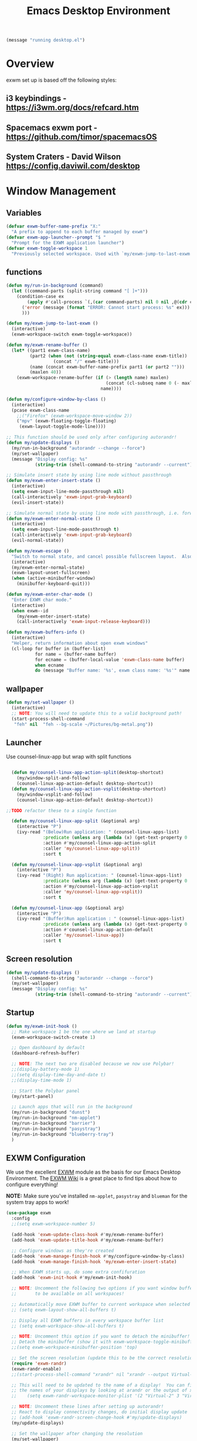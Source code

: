 #+title: Emacs Desktop Environment
#+PROPERTY: header-args:emacs-lisp :tangle ./desktop.el
#+begin_src emacs-lisp
  (message "running desktop.el")
#+end_src

* Overview
exwm set up is based off the following styles:

** i3 keybindings - https://i3wm.org/docs/refcard.htm
** Spacemacs exwm port - https://github.com/timor/spacemacsOS
** System Craters - David Wilson  https://config.daviwil.com/desktop

* Window Management

** Variables
#+begin_src emacs-lisp
  (defvar exwm-buffer-name-prefix "X:"
    "A prefix to append to each buffer managed by exwm")
  (defvar exwm-app-launcher--prompt "$ "
    "Prompt for the EXWM application launcher")
  (defvar exwm-toggle-workspace 1
    "Previously selected workspace. Used with `my/exwm-jump-to-last-exwm'.")
#+end_src
** functions
#+begin_src emacs-lisp
  (defun my/run-in-background (command)
    (let ((command-parts (split-string command "[ ]+")))
      (condition-case ex
          (apply #'call-process `(,(car command-parts) nil 0 nil ,@(cdr command-parts)))
        ('error (message (format "ERROR: Cannot start process: %s" ex)))
        )))

  (defun my/exwm-jump-to-last-exwm ()
    (interactive)
    (exwm-workspace-switch exwm-toggle-workspace))

  (defun my/exwm-rename-buffer ()
    (let* ((part1 exwm-class-name)
           (part2 (when (not (string-equal exwm-class-name exwm-title))
                    (concat "/" exwm-title)))
           (name (concat exwm-buffer-name-prefix part1 (or part2 "")))
           (maxlen 40))
      (exwm-workspace-rename-buffer (if (> (length name) maxlen)
                                        (concat (cl-subseq name 0 (- maxlen 3)) "...")
                                      name))))

  (defun my/configure-window-by-class ()
    (interactive)
    (pcase exwm-class-name
      ;;("Firefox" (exwm-workspace-move-window 2))
      ("mpv" (exwm-floating-toggle-floating)
       (exwm-layout-toggle-mode-line))))

  ;; This function should be used only after configuring autorandr!
  (defun my/update-displays ()
    (my/run-in-background "autorandr --change --force")
    (my/set-wallpaper)
    (message "Display config: %s"
             (string-trim (shell-command-to-string "autorandr --current"))))

  ;; Simulate insert state by using line mode without passthrough
  (defun my/exwm-enter-insert-state ()
    (interactive)
    (setq exwm-input-line-mode-passthrough nil)
    (call-interactively 'exwm-input-grab-keyboard)
    (evil-insert-state))

  ;; Simulate normal state by using line mode with passthrough, i.e. forward all commands to emacs
  (defun my/exwm-enter-normal-state ()
    (interactive)
    (setq exwm-input-line-mode-passthrough t)
    (call-interactively 'exwm-input-grab-keyboard)
    (evil-normal-state))

  (defun my/exwm-escape ()
    "Switch to normal state, and cancel possible fullscreen layout.  Also close minibuffer."
    (interactive)
    (my/exwm-enter-normal-state)
    (exwm-layout-unset-fullscreen)
    (when (active-minibuffer-window)
      (minibuffer-keyboard-quit)))

  (defun my/exwm-enter-char-mode ()
    "Enter EXWM char mode."
    (interactive)
    (when exwm--id
      (my/exwm-enter-insert-state)
      (call-interactively 'exwm-input-release-keyboard)))

  (defun my/exwm-buffers-info ()
    (interactive)
    "Helper, return information about open exwm windows"
    (cl-loop for buffer in (buffer-list)
             for name = (buffer-name buffer)
             for ecname = (buffer-local-value 'exwm-class-name buffer)
             when ecname
             do (message "Buffer name: '%s', exwm class name: '%s'" name ecname)))

#+end_src

** wallpaper
#+begin_src emacs-lisp
  (defun my/set-wallpaper ()
    (interactive)
    ;; NOTE: You will need to update this to a valid background path!
    (start-process-shell-command
     "feh" nil  "feh --bg-scale ~/Pictures/bg-metal.png"))
#+end_src

** Launcher
Use counsel-linux-app but wrap with split functions
#+begin_src emacs-lisp

  (defun my/counsel-linux-app-action-split(desktop-shortcut)
    (my/window-split-and-follow)
    (counsel-linux-app-action-default desktop-shortcut))
  (defun my/counsel-linux-app-action-vsplit(desktop-shortcut)
    (my/window-vsplit-and-follow)
    (counsel-linux-app-action-default desktop-shortcut))

;;TODO refactor these to a single function

  (defun my/counsel-linux-app-split (&optional arg)
    (interactive "P")
    (ivy-read "(Below)Run application: " (counsel-linux-apps-list)
              :predicate (unless arg (lambda (x) (get-text-property 0 'visible (car x))))
              :action #'my/counsel-linux-app-action-split
              :caller 'my/counsel-linux-app-split))
              :sort t

  (defun my/counsel-linux-app-vsplit (&optional arg)
    (interactive "P")
    (ivy-read "(Right) Run application: " (counsel-linux-apps-list)
              :predicate (unless arg (lambda (x) (get-text-property 0 'visible (car x))))
              :action #'my/counsel-linux-app-action-vsplit
              :caller 'my/counsel-linux-app-vsplit))
              :sort t

  (defun my/counsel-linux-app (&optional arg)
    (interactive "P")
    (ivy-read "(Buffer)Run application : " (counsel-linux-apps-list)
              :predicate (unless arg (lambda (x) (get-text-property 0 'visible (car x))))
              :action #'counsel-linux-app-action-default
              :caller 'my/counsel-linux-app))
              :sort t

#+end_src
** Screen resolution
#+begin_src emacs-lisp
  (defun my/update-displays ()
    (shell-command-to-string "autorandr --change --force")
    (my/set-wallpaper)
    (message "Display config: %s"
             (string-trim (shell-command-to-string "autorandr --current"))))
#+end_src

** Startup
#+begin_src emacs-lisp
  (defun my/exwm-init-hook ()
    ;; Make workspace 1 be the one where we land at startup
    (exwm-workspace-switch-create 1)

    ;; Open dashboard by default
    (dashboard-refresh-buffer)

    ;; NOTE: The next two are disabled because we now use Polybar!
    ;;(display-battery-mode 1)
    ;;(setq display-time-day-and-date t)
    ;;(display-time-mode 1)

    ;; Start the Polybar panel
    (my/start-panel)

    ;; Launch apps that will run in the background
    (my/run-in-background "dunst")
    (my/run-in-background "nm-applet")
    (my/run-in-background "barrier")
    (my/run-in-background "pasystray")
    (my/run-in-background "blueberry-tray")
    )
#+end_src
** EXWM Configuration

We use the excellent [[https://github.com/ch11ng/exwm][EXWM]] module as the basis for our Emacs Desktop Environment.  The [[https://github.com/ch11ng/exwm/wiki][EXWM Wiki]] is a great place to find tips about how to configure everything!

*NOTE:* Make sure you've installed =nm-applet=, =pasystray= and =blueman= for the system tray apps to work!

#+begin_src emacs-lisp
  (use-package exwm
    :config
    ;;(setq exwm-workspace-number 5)

    (add-hook 'exwm-update-class-hook #'my/exwm-rename-buffer)
    (add-hook 'exwm-update-title-hook #'my/exwm-rename-buffer)

    ;; Configure windows as they're created
    (add-hook 'exwm-manage-finish-hook #'my/configure-window-by-class)
    (add-hook 'exwm-manage-finish-hook 'my/exwm-enter-insert-state)

    ;; When EXWM starts up, do some extra confifuration
    (add-hook 'exwm-init-hook #'my/exwm-init-hook)

    ;; NOTE: Uncomment the following two options if you want window buffers
    ;;       to be available on all workspaces!

    ;; Automatically move EXWM buffer to current workspace when selected
    ;; (setq exwm-layout-show-all-buffers t)

    ;; Display all EXWM buffers in every workspace buffer list
    ;; (setq exwm-workspace-show-all-buffers t)

    ;; NOTE: Uncomment this option if you want to detach the minibuffer!
    ;; Detach the minibuffer (show it with exwm-workspace-toggle-minibuffer)
    ;;(setq exwm-workspace-minibuffer-position 'top)

    ;; Set the screen resolution (update this to be the correct resolution for your screen!)
    (require 'exwm-randr)
    (exwm-randr-enable)
    ;;(start-process-shell-command "xrandr" nil "xrandr --output Virtual-1 --primary --mode 2048x1152 --pos 0x0 --rotate normal")

    ;; This will need to be updated to the name of a display!  You can find
    ;; the names of your displays by looking at arandr or the output of xrandr
    ;;    (setq exwm-randr-workspace-monitor-plist '(2 "Virtual-2" 3 "Virtual-2"))

    ;; NOTE: Uncomment these lines after setting up autorandr!
    ;; React to display connectivity changes, do initial display update
    ;; (add-hook 'exwm-randr-screen-change-hook #'my/update-displays)
    (my/update-displays)

    ;; Set the wallpaper after changing the resolution
    (my/set-wallpaper)

    ;; NOTE: This is disabled because we now use Polybar!
    ;; Load the system tray before exwm-init
    ;; (require 'exwm-systemtray)
    ;; (setq exwm-systemtray-height 32)
    ;; (exwm-systemtray-enable)

    ;; Automatically send the mouse cursor to the selected workspace's display
    (setq exwm-workspace-warp-cursor t)

    ;; Window focus should follow the mouse pointer
    (setq mouse-autoselect-window t
          focus-follows-mouse t)

    ;; Quick swtiching between workspaces
    (defadvice exwm-workspace-switch (before save-toggle-workspace activate)
      (setq exwm-toggle-workspace exwm-workspace-current-index))

    ;; These keys should always pass through to Emacs
    (setq exwm-input-prefix-keys
    ;;       '(?\C-x
    ;;         ?\C-u
    ;;         ?\C-h
    ;;         ?\M-x
    ;;         ?\M-`
    ;;         ?\M-&
    ;;         ?\M-:
    ;;         ?\C-\M-j  ;; Buffer list
             '(?\C-\ ))  ;; Ctrl+Space

    ;; ;; Ctrl+Q will enable the next key to be sent directly
    (define-key exwm-mode-map [?\C-q] 'exwm-input-send-next-key)

    ;; Set up global key bindings.  These always work, no matter the input state!
    ;; Keep in mind that changing this list after EXWM initializes has no effect.
    (setq exwm-input-global-keys
          `(
            ;; Reset to line-mode (C-c C-k switches to char-mode via exwm-input-release-keyboard)
            ([?\s-r] . exwm-reset)

            ;; Move between windows
            ([s-left] . windmove-left)
            ([s-right] . windmove-right)
            ([s-up] . windmove-up)
            ([s-down] . windmove-down)
            ([?\s-f] . exwm-layout-toggle-fullscreen)
            ([?\s-F] . exwm-floating-toggle-floating)
            ([?\s-&] . (lambda (command)
                         (interactive (list (read-shell-command "$ ")))
                         (start-process-shell-command command nil command)))

            ;; Switch workspace
            ;;      ([?\s-w] . exwm-workspace-switch)

            ;; 's-N': Switch to certain workspace with Super (Win) plus a number key (0 - 9)
            ,@(mapcar (lambda (i)
                        `(,(kbd (format "s-%d" i)) .
                          (lambda ()
                            (interactive)
                            (exwm-workspace-switch-create ,i))))
                      (number-sequence 0 9))))

    (exwm-input-set-key (kbd "s-b") 'exwm-workspace-switch-to-buffer)
    (setq exwm-workspace-show-all-buffers 1)
    (setq exwm-layout-show-all-buffers t)

    (exwm-input-set-key (kbd "s-<escape>") 'my/exwm-escape)
    (exwm-input-set-key (kbd "s-c") 'my/exwm-enter-char-mode)
    (exwm-input-set-key (kbd "<s-tab>") 'my/exwm-jump-to-last-exwm)

    (exwm-input-set-key (kbd "s-h") 'evil-window-left)
    (exwm-input-set-key (kbd "s-j") 'evil-window-down)
    (exwm-input-set-key (kbd "s-k") 'evil-window-up)
    (exwm-input-set-key (kbd "s-l") 'evil-window-right)
    ;; Moving Windows
    (exwm-input-set-key (kbd "s-H") 'evil-window-move-far-left)
    (exwm-input-set-key (kbd "s-J") 'evil-window-move-very-bottom)
    (exwm-input-set-key (kbd "s-K") 'evil-window-move-very-top)
    (exwm-input-set-key (kbd "s-L") 'evil-window-move-far-right)

    (exwm-input-set-key (kbd "s-d") 'my/counsel-linux-app)
    (exwm-input-set-key (kbd "s-s") 'my/counsel-linux-app-split)
    (exwm-input-set-key (kbd "s-S") 'my/counsel-linux-app-vsplit)

    ;; in normal state/line mode, use the familiar i key to switch to input state
    ;; (evil-define-key 'normal exwm-mode-map (kbd "i") 'exwm-input-release-keyboard)
    (evil-define-key 'normal exwm-mode-map (kbd "i") 'my/exwm-enter-insert-state)
    (dolist (k '("<down-mouse-1>" "<down-mouse-2>" "<down-mouse-3>"))
      (evil-define-key 'normal exwm-mode-map (kbd k) 'my/exwm-enter-insert-state))

    ;; EXWM does not bypass exwm-mode-map keybindings in line-mode, so the
    ;; default bindings are still mapped to C-c.  We remap that to C-s-c.

    (define-key exwm-mode-map (kbd "C-s-c") (lookup-key exwm-mode-map (kbd "C-c")))
    (define-key exwm-mode-map (kbd "C-c") nil)

    ;; User s-q to close buffer
    (exwm-input-set-key (kbd "s-Q") 'kill-buffer-and-window)

    (exwm-enable))
#+end_src
** Terminal here
#+begin_src emacs-lisp
  (use-package terminal-here
    :after exwm
    :config
    (setq terminal-here-linux-terminal-command 'xfce4-terminal)
    (exwm-input-set-key (kbd "<s-return>") 'terminal-here-launch))
#+end_src

** Keybindings
#+begin_src emacs-lisp
  (my/leader exwm-map
    "d" '(exwm-debug :which-key "togggle debug")
    "f" '(exwm-floating-toggle-floating :which-key "togggle floating")
    "m" '(exwm-workspace-move-window :which-key "workspace move window")
    "F" '(exwm-floating-toggle-floating :which-key "togggle fullscreen"))
#+end_src
* Desktop Environment

** Desktop Key Bindings

We use the [[https://github.com/DamienCassou/desktop-environment][desktop-environment]] package to automatically bind to well-known programs for controlling the volume, screen brightness, media playback, and doing other things like locking the screen and taking screenshots.  Make sure that you install the necessary programs to make this functionality work!  Check the [[https://github.com/DamienCassou/desktop-environment#default-configuration][default programs]] list to know what you need to install.

#+begin_src emacs-lisp

  (use-package desktop-environment
    :after exwm
    :config (desktop-environment-mode)
    :custom
    (desktop-environment-brightness-small-increment "2%+")
    (desktop-environment-brightness-small-decrement "2%-")
    (desktop-environment-brightness-normal-increment "5%+")
    (desktop-environment-brightness-normal-decrement "5%-"))

#+end_src

** Desktop File

This file is used by your "login manager" (GDM, LightDM, etc) to display EXWM as a desktop environment option when you log in.

*IMPORTANT*: Make sure you create a symbolic link for this file into =/usr/share/xsessions=:

#+begin_src sh :tangle no

sudo ln -f ~/.emacs.d/exwm/EXWM.desktop /usr/share/xsessions/EXWM.desktop

#+end_src

#+begin_src shell :tangle ./exwm/EXWM.desktop :mkdirp yes

  [Desktop Entry]
  Name=EXWM
  Comment=Emacs Window Manager
  Exec=sh /home/glenn/.emacs.d/exwm/start-exwm.sh
  TryExec=sh
  Type=Application
  X-LightDM-DesktopName=exwm
  DesktopNames=exwm

#+end_src

** Launcher Script

This launcher script is invoked by =EXWM.desktop= to start Emacs and load our desktop environment configuration.  We also start up some other helpful applications to configure the desktop experience.



#+begin_src shell :tangle ./exwm/start-exwm.sh :shebang #!/bin/sh

  # Set the screen DPI (uncomment this if needed!)
  xrdb ~/.emacs.d/exwm/Xresources

  # Run the screen compositor
  compton &

  # Enable screen locking on suspend
  xss-lock -- slock &

  # Fire it up
  exec dbus-launch --exit-with-session emacs -mm --debug-init -l ~/.emacs.d/desktop.el

#+end_src

** Keyboard Configuration

The =Xmodmap= file will be used with the =xmodmap= program to remap CapsLock to Ctrl inside of our desktop environment:

# #+begin_src sh :tangle ./exwm/Xmodmap

#   clear lock
#   clear control
#   keycode 66 = Control_L
#   add control = Control_L
#   add Lock = Control_R

# #+end_src

** DPI configuration

The =Xresources= file will be used with =xrdb= in =start-exwm.sh= to set our screen DPI:

#+begin_src conf :tangle ./exwm/Xresources

  Xft.dpi:   100   # Set this to your desired DPI!  Larger number means bigger text and UI

#+end_src

** Panel with Polybar

Polybar provides a great, minimalistic panel for your EXWM desktop configuration.  The following config integrates =emacsclient= and Polybar with =polybar-msg= to enable you to gather *any* information from Emacs and display it in the panel!

Check out the Polybar wiki for more details on how to configure it: https://github.com/polybar/polybar/wiki

#+begin_src emacs-lisp

  ;; Make sure the server is started (better to do this in your main Emacs config!)
  (server-start)

  (defvar my/polybar-process nil
    "Holds the process of the running Polybar instance, if any")

  (defun my/kill-panel ()
    (interactive)
    (when my/polybar-process
      (ignore-errors
        (kill-process my/polybar-process)))
    (setq my/polybar-process nil))

  (defun my/start-panel ()
    (interactive)
    (my/kill-panel)
    (setq my/polybar-process (start-process-shell-command "polybar" nil "polybar -r panel")))

  (defun my/reload-panel ()
    (interactive)
    (my/kill-panel)
    (my/start-panel))

  (defun my/send-polybar-hook (module-name hook-index)
    (start-process-shell-command "polybar-msg" nil (format "polybar-msg hook %s %s" module-name hook-index)))

  (defun my/send-polybar-exwm-workspace ()
    (my/send-polybar-hook "exwm-workspace" 1))

  ;; Update panel indicator when workspace changes
  (add-hook 'exwm-workspace-switch-hook #'my/send-polybar-exwm-workspace)

#+end_src

The configuration for our ingeniously named panel, "panel".  Invoke it with =polybar panel= on the command line!

#+begin_src conf :tangle ~/.config/polybar/config :mkdirp yes

; Docs: https://github.com/polybar/polybar
;==========================================================

[settings]
screenchange-reload = true

[global/wm]
margin-top = 0
margin-bottom = 0

[colors]
background = #f0232635
background-alt = #576075
foreground = #A6Accd
foreground-alt = #555
primary = #ffb52a
secondary = #e60053
alert = #bd2c40
underline-1 = #c792ea

[bar/panel]
width = 100%
height = 35
offset-x = 0
offset-y = 0
fixed-center = true
enable-ipc = true

background = ${colors.background}
foreground = ${colors.foreground}

line-size = 2
line-color = #f00

border-size = 0
border-color = #00000000

padding-top = 5
padding-left = 1
padding-right = 1

module-margin = 1

font-0 = "Cantarell:size=14:weight=bold;2"
font-1 = "Font Awesome:size=14;2"
font-2 = "Material Icons:size=20;5"
font-3 = "Fira Mono:size=13;-3"

modules-left = exwm-workspace
modules-right = cpu temperature battery date

tray-position = right
tray-padding = 2
tray-maxsize = 28

cursor-click = pointer
cursor-scroll = ns-resize

[module/exwm-workspace]
type = custom/ipc
hook-0 = emacsclient -e "exwm-workspace-current-index" | sed -e 's/^"//' -e 's/"$//'
initial = 1
format-underline = ${colors.underline-1}
format-padding = 1

[module/cpu]
type = internal/cpu
interval = 2
format = <label> <ramp-coreload>
format-underline = ${colors.underline-1}
click-left = emacsclient -e "(proced)"
label = %percentage:2%%
ramp-coreload-spacing = 0
ramp-coreload-0 = ▁
ramp-coreload-0-foreground = ${colors.foreground-alt}
ramp-coreload-1 = ▂
ramp-coreload-2 = ▃
ramp-coreload-3 = ▄
ramp-coreload-4 = ▅
ramp-coreload-5 = ▆
ramp-coreload-6 = ▇

[module/date]
type = internal/date
interval = 5

date = "%a %b %e"
date-alt = "%A %B %d %Y"

time = %l:%M %p
time-alt = %H:%M:%S

format-prefix-foreground = ${colors.foreground-alt}
format-underline = ${colors.underline-1}

label = %date% %time%

[module/battery]
type = internal/battery
battery = BAT0
adapter = ADP1
full-at = 98
time-format = %-l:%M

label-charging = %percentage%% / %time%
format-charging = <animation-charging> <label-charging>
format-charging-underline = ${colors.underline-1}

label-discharging = %percentage%% / %time%
format-discharging = <ramp-capacity> <label-discharging>
format-discharging-underline = ${self.format-charging-underline}

format-full = <ramp-capacity> <label-full>
format-full-underline = ${self.format-charging-underline}

ramp-capacity-0 = 
ramp-capacity-1 = 
ramp-capacity-2 = 
ramp-capacity-3 = 
ramp-capacity-4 = 

animation-charging-0 = 
animation-charging-1 = 
animation-charging-2 = 
animation-charging-3 = 
animation-charging-4 = 
animation-charging-framerate = 750

[module/temperature]
type = internal/temperature
thermal-zone = 0
warn-temperature = 60

format = <label>
format-underline = ${colors.underline-1}
format-warn = <label-warn>
format-warn-underline = ${self.format-underline}

label = %temperature-c%
label-warn = %temperature-c%!
label-warn-foreground = ${colors.secondary}

#+end_src

** Desktop Notifications with Dunst

We use an application called [[https://dunst-project.org/][Dunst]] to enable the display of desktop notifications from Emacs and other applications running within EXWM.  Consult the [[https://dunst-project.org/documentation/][documentation]] for more details on how to configure this to your liking!

Here are some things you might want to consider changing:

- =format= - Customize how notification text contents are displayed
- =geometry= - Where the notification appears and how large it should be by default
- =urgency_normal=, etc - configures the background and frame color for notifications of different types
- =max_icon_size= - Constrain icon display since some icons will be larger than others
- =icon_path= - Important if your icons are not in a common location (like when using GNU Guix)
- =idle_threshold= - Wait for user to become active for this long before hiding notifications
- =mouse_left/right/middle_click= - Action to take when clicking a notification
- Any of the key bindings in the =shortcuts= section (though these are deprecated in 1.5.0, use =dunstctl=)

#+begin_src conf :tangle ~/.config/dunst/dunstrc :mkdirp yes

[global]
    ### Display ###
    monitor = 0

    # The geometry of the window:
    #   [{width}]x{height}[+/-{x}+/-{y}]
    geometry = "500x10-10+50"

    # Show how many messages are currently hidden (because of geometry).
    indicate_hidden = yes

    # Shrink window if it's smaller than the width.  Will be ignored if
    # width is 0.
    shrink = no

    # The transparency of the window.  Range: [0; 100].
    transparency = 10

    # The height of the entire notification.  If the height is smaller
    # than the font height and padding combined, it will be raised
    # to the font height and padding.
    notification_height = 0

    # Draw a line of "separator_height" pixel height between two
    # notifications.
    # Set to 0 to disable.
    separator_height = 1
    separator_color = frame

    # Padding between text and separator.
    padding = 8

    # Horizontal padding.
    horizontal_padding = 8

    # Defines width in pixels of frame around the notification window.
    # Set to 0 to disable.
    frame_width = 2

    # Defines color of the frame around the notification window.
    frame_color = "#89AAEB"

    # Sort messages by urgency.
    sort = yes

    # Don't remove messages, if the user is idle (no mouse or keyboard input)
    # for longer than idle_threshold seconds.
    idle_threshold = 120

    ### Text ###

    font = Cantarell 20

    # The spacing between lines.  If the height is smaller than the
    # font height, it will get raised to the font height.
    line_height = 0
    markup = full

    # The format of the message.  Possible variables are:
    #   %a  appname
    #   %s  summary
    #   %b  body
    #   %i  iconname (including its path)
    #   %I  iconname (without its path)
    #   %p  progress value if set ([  0%] to [100%]) or nothing
    #   %n  progress value if set without any extra characters
    #   %%  Literal %
    # Markup is allowed
    format = "<b>%s</b>\n%b"

    # Alignment of message text.
    # Possible values are "left", "center" and "right".
    alignment = left

    # Show age of message if message is older than show_age_threshold
    # seconds.
    # Set to -1 to disable.
    show_age_threshold = 60

    # Split notifications into multiple lines if they don't fit into
    # geometry.
    word_wrap = yes

    # When word_wrap is set to no, specify where to make an ellipsis in long lines.
    # Possible values are "start", "middle" and "end".
    ellipsize = middle

    # Ignore newlines '\n' in notifications.
    ignore_newline = no

    # Stack together notifications with the same content
    stack_duplicates = true

    # Hide the count of stacked notifications with the same content
    hide_duplicate_count = false

    # Display indicators for URLs (U) and actions (A).
    show_indicators = yes

    ### Icons ###

    # Align icons left/right/off
    icon_position = left

    # Scale larger icons down to this size, set to 0 to disable
    max_icon_size = 88

    # Paths to default icons.
    icon_path = /usr/share/icons/Adwaita/96x96/status:/usr/share/icons/Adwaita/96x96/emblems

    ### History ###

    # Should a notification popped up from history be sticky or timeout
    # as if it would normally do.
    sticky_history = no

    # Maximum amount of notifications kept in history
    history_length = 20

    ### Misc/Advanced ###

    # Browser for opening urls in context menu.
    browser = qutebrowser

    # Always run rule-defined scripts, even if the notification is suppressed
    always_run_script = true

    # Define the title of the windows spawned by dunst
    title = Dunst

    # Define the class of the windows spawned by dunst
    class = Dunst

    startup_notification = false
    verbosity = mesg

    # Define the corner radius of the notification window
    # in pixel size. If the radius is 0, you have no rounded
    # corners.
    # The radius will be automatically lowered if it exceeds half of the
    # notification height to avoid clipping text and/or icons.
    corner_radius = 4

    mouse_left_click = close_current
    mouse_middle_click = do_action
    mouse_right_click = close_all

# Experimental features that may or may not work correctly. Do not expect them
# to have a consistent behaviour across releases.
[experimental]
    # Calculate the dpi to use on a per-monitor basis.
    # If this setting is enabled the Xft.dpi value will be ignored and instead
    # dunst will attempt to calculate an appropriate dpi value for each monitor
    # using the resolution and physical size. This might be useful in setups
    # where there are multiple screens with very different dpi values.
    per_monitor_dpi = false

[shortcuts]

    # Shortcuts are specified as [modifier+][modifier+]...key
    # Available modifiers are "ctrl", "mod1" (the alt-key), "mod2",
    # "mod3" and "mod4" (windows-key).
    # Xev might be helpful to find names for keys.

    # Close notification.
    #close = ctrl+space

    # Close all notifications.
    #close_all = ctrl+shift+space

    # Redisplay last message(s).
    # On the US keyboard layout "grave" is normally above TAB and left
    # of "1". Make sure this key actually exists on your keyboard layout,
    # e.g. check output of 'xmodmap -pke'
    history = ctrl+grave

    # Context menu.
    context = ctrl+shift+period

[urgency_low]
    # IMPORTANT: colors have to be defined in quotation marks.
    # Otherwise the "#" and following would be interpreted as a comment.
    background = "#222222"
    foreground = "#888888"
    timeout = 10
    # Icon for notifications with low urgency, uncomment to enable
    #icon = /path/to/icon

[urgency_normal]
    background = "#1c1f26"
    foreground = "#ffffff"
    timeout = 10
    # Icon for notifications with normal urgency, uncomment to enable
    #icon = /path/to/icon

[urgency_critical]
    background = "#900000"
    foreground = "#ffffff"
    frame_color = "#ff0000"
    timeout = 0
    # Icon for notifications with critical urgency, uncomment to enable
    #icon = /path/to/icon

#+end_src

We can also set up some functions for enabling and disabling notifications at any time:

#+begin_src emacs-lisp

  (defun my/disable-desktop-notifications ()
    (interactive)
    (start-process-shell-command "notify-send" nil "notify-send \"DUNST_COMMAND_PAUSE\""))

  (defun my/enable-desktop-notifications ()
    (interactive)
    (start-process-shell-command "notify-send" nil "notify-send \"DUNST_COMMAND_RESUME\""))

  (defun my/toggle-desktop-notifications ()
    (interactive)
    (start-process-shell-command "notify-send" nil "notify-send \"DUNST_COMMAND_TOGGLE\""))

#+end_src
* Tangle

Tangle on save? Reload after tangle? These hooks will ask you after every save.

;; Local Variables:
;; eval: (add-hook 'after-save-hook (lambda ()(org-babel-tangle)) nil t)
;; End:
